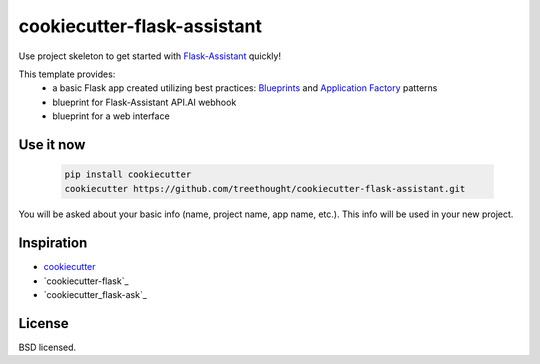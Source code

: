 ****************************
cookiecutter-flask-assistant
****************************

Use project skeleton to get started with `Flask-Assistant`_ quickly!

This template provides:
    - a basic Flask app created utilizing best practices: `Blueprints <http://flask.pocoo.org/docs/blueprints/>`_ and `Application Factory <http://flask.pocoo.org/docs/patterns/appfactories/>`_ patterns
    - blueprint for Flask-Assistant API.AI webhook
    - blueprint for a web interface 

Use it now
----------

    .. code-block:: bash
    
        pip install cookiecutter
        cookiecutter https://github.com/treethought/cookiecutter-flask-assistant.git

You will be asked about your basic info (name, project name, app name, etc.). This info will be used in your new project.


Inspiration
-----------

- cookiecutter_
- `cookiecutter-flask`_
- `cookiecutter_flask-ask`_


License
-------

BSD licensed.


.. _cookiecutter: https://github.com/audreyr/cookiecutter
.. _cookicutter-flask: https://github.com/sloria/cookiecutter-flask
.. _cookiecutter-flask-ask: https://github.com/chrisvoncsefalvay/cookiecutter-flask-asks
.. _Flask-Assistant:  https://github.com/treethought/flask-assistant



